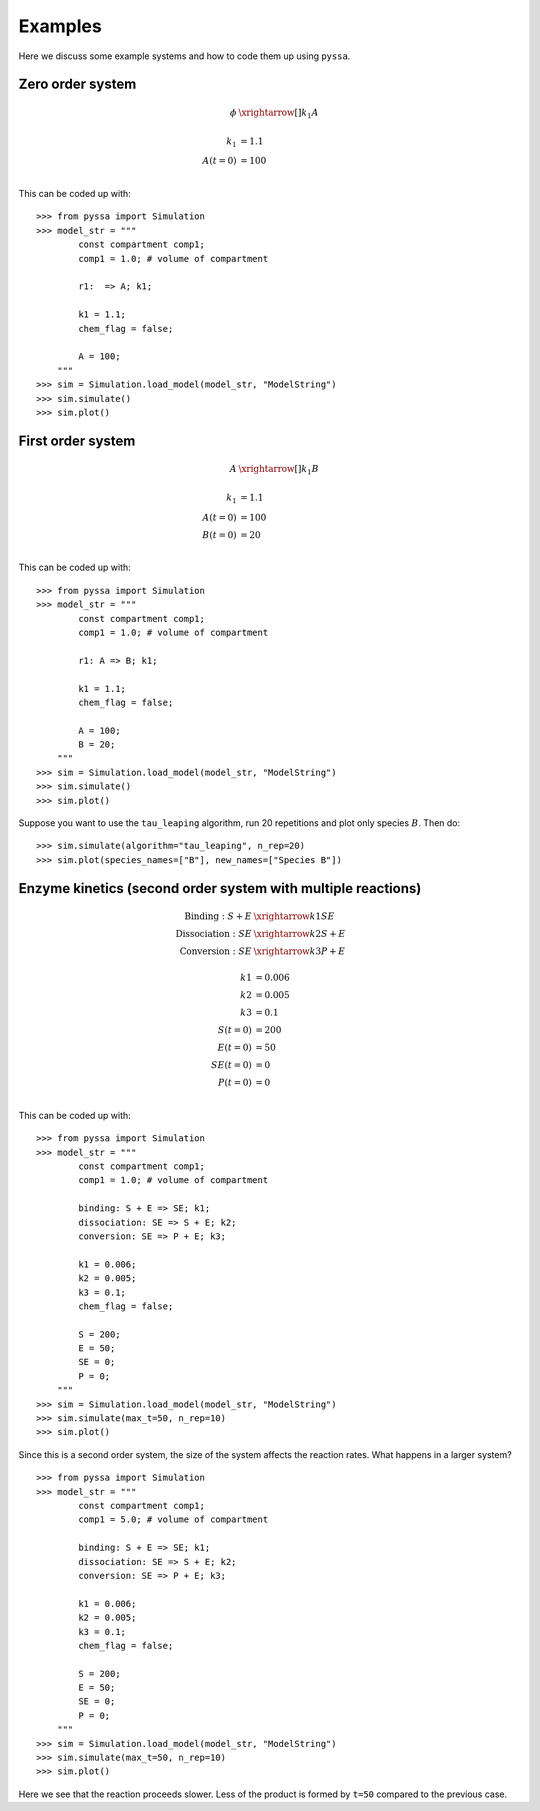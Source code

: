 Examples
========

Here we discuss some example systems and how to code them up using ``pyssa``.

Zero order system
-----------------
.. math::

    \phi &\xrightarrow[]{k_1} A\\
    \\
    k_1 &= 1.1\\
    A(t=0) &= 100\\

This can be coded up with::

    >>> from pyssa import Simulation
    >>> model_str = """
            const compartment comp1;
            comp1 = 1.0; # volume of compartment

            r1:  => A; k1;

            k1 = 1.1;
            chem_flag = false;

            A = 100;
        """
    >>> sim = Simulation.load_model(model_str, "ModelString")
    >>> sim.simulate()
    >>> sim.plot()

.. image:: ../docs/images/ex_0.png
    :scale: 80%
    :align: center
    :alt: Plot of a zero order system.

First order system
------------------

.. math::

    A &\xrightarrow[]{k_1} B\\
    \\
    k_1 &= 1.1\\
    A(t=0) &= 100\\
    B(t=0) &= 20\\

This can be coded up with::

    >>> from pyssa import Simulation
    >>> model_str = """
            const compartment comp1;
            comp1 = 1.0; # volume of compartment

            r1: A => B; k1;

            k1 = 1.1;
            chem_flag = false;

            A = 100;
            B = 20;
        """
    >>> sim = Simulation.load_model(model_str, "ModelString")
    >>> sim.simulate()
    >>> sim.plot()

.. image:: ../docs/images/ex_1a.png
    :scale: 80%
    :align: center
    :alt: Plot of a first order system.

Suppose you want to use the ``tau_leaping`` algorithm, run 20 repetitions and plot only species :math:`B`. Then do::

    >>> sim.simulate(algorithm="tau_leaping", n_rep=20)
    >>> sim.plot(species_names=["B"], new_names=["Species B"])

.. image:: ../docs/images/ex_1b.png
    :scale: 80%
    :align: center
    :alt: Plot of a first order system with more repetitions.


Enzyme kinetics (second order system with multiple reactions)
-------------------------------------------------------------

.. math::

    \text{Binding}: S + E &\xrightarrow{k1} SE \\
    \text{Dissociation}:SE &\xrightarrow{k2} S + E \\
    \text{Conversion}: SE &\xrightarrow{k3} P + E \\
    \\
    k1 &= 0.006 \\
    k2 &= 0.005 \\
    k3 &= 0.1 \\
    S(t=0) &= 200\\
    E(t=0) &= 50\\
    SE(t=0) &= 0\\
    P(t=0) &= 0\\

This can be coded up with::

    >>> from pyssa import Simulation
    >>> model_str = """
            const compartment comp1;
            comp1 = 1.0; # volume of compartment

            binding: S + E => SE; k1;
            dissociation: SE => S + E; k2;
            conversion: SE => P + E; k3;

            k1 = 0.006;
            k2 = 0.005;
            k3 = 0.1;
            chem_flag = false;

            S = 200;
            E = 50;
            SE = 0;
            P = 0;
        """
    >>> sim = Simulation.load_model(model_str, "ModelString")
    >>> sim.simulate(max_t=50, n_rep=10)
    >>> sim.plot()

.. image:: ../docs/images/ex_2a.png
    :scale: 80%
    :align: center
    :alt: Plot of enzyme kinetics simulation.

Since this is a second order system, the size of the system affects the reaction rates. What happens in a larger system? ::

    >>> from pyssa import Simulation
    >>> model_str = """
            const compartment comp1;
            comp1 = 5.0; # volume of compartment

            binding: S + E => SE; k1;
            dissociation: SE => S + E; k2;
            conversion: SE => P + E; k3;

            k1 = 0.006;
            k2 = 0.005;
            k3 = 0.1;
            chem_flag = false;

            S = 200;
            E = 50;
            SE = 0;
            P = 0;
        """
    >>> sim = Simulation.load_model(model_str, "ModelString")
    >>> sim.simulate(max_t=50, n_rep=10)
    >>> sim.plot()

.. image:: ../docs/images/ex_2b.png
    :scale: 80%
    :align: center
    :alt: Plot of enzyme kinetics simulation with a larger volume.

Here we see that the reaction proceeds slower. Less of the product is formed by ``t=50`` compared to the previous case.
